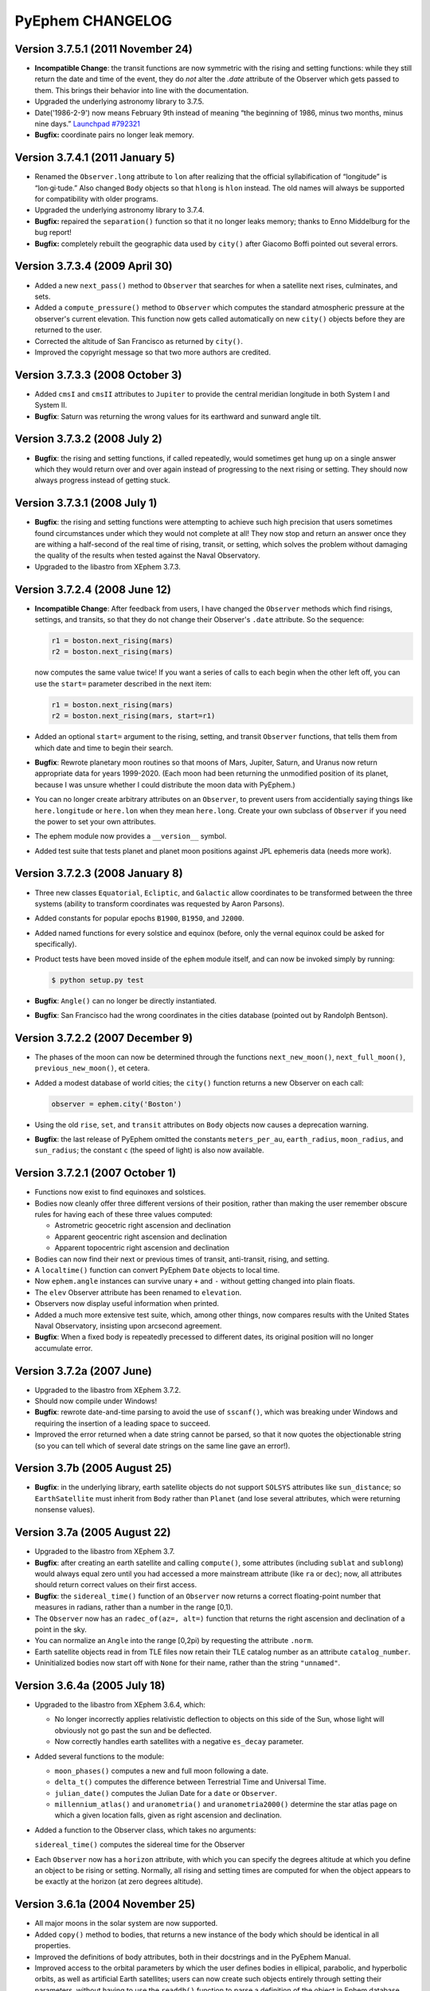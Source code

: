 PyEphem CHANGELOG
=================

Version 3.7.5.1 (2011 November 24)
----------------------------------

- **Incompatible Change**: the transit functions are now symmetric with
  the rising and setting functions: while they still return the date and
  time of the event, they do *not* alter the `.date` attribute of the
  Observer which gets passed to them.  This brings their behavior into
  line with the documentation.

- Upgraded the underlying astronomy library to 3.7.5.

- Date('1986-2-9') now means February 9th instead of meaning “the
  beginning of 1986, minus two months, minus nine days.”
  `Launchpad #792321 <http://www.python.org/>`_

- **Bugfix:** coordinate pairs no longer leak memory.

Version 3.7.4.1 (2011 January 5)
---------------------------------

- Renamed the ``Observer.long`` attribute to ``lon`` after realizing
  that the official syllabification of “longitude” is “lon·gi·tude.”
  Also changed ``Body`` objects so that ``hlong`` is ``hlon`` instead.
  The old names will always be supported for compatibility with older
  programs.

- Upgraded the underlying astronomy library to 3.7.4.

- **Bugfix:** repaired the ``separation()`` function so that it no
  longer leaks memory; thanks to Enno Middelburg for the bug report!

- **Bugfix:** completely rebuilt the geographic data used by ``city()``
  after Giacomo Boffi pointed out several errors.

Version 3.7.3.4 (2009 April 30)
-------------------------------

- Added a new ``next_pass()`` method to ``Observer`` that searches for
  when a satellite next rises, culminates, and sets.

- Added a ``compute_pressure()`` method to ``Observer`` which computes
  the standard atmospheric pressure at the observer's current elevation.
  This function now gets called automatically on new ``city()`` objects
  before they are returned to the user.

- Corrected the altitude of San Francisco as returned by ``city()``.

- Improved the copyright message so that two more authors are credited.

Version 3.7.3.3 (2008 October 3)
--------------------------------

- Added ``cmsI`` and ``cmsII`` attributes to ``Jupiter`` to provide the
  central meridian longitude in both System I and System II.

- **Bugfix**: Saturn was returning the wrong values for its earthward
  and sunward angle tilt.

Version 3.7.3.2 (2008 July 2)
-----------------------------

- **Bugfix**: the rising and setting functions, if called repeatedly,
  would sometimes get hung up on a single answer which they would return
  over and over again instead of progressing to the next rising or
  setting.  They should now always progress instead of getting stuck.

Version 3.7.3.1 (2008 July 1)
-----------------------------

- **Bugfix**: the rising and setting functions were attempting to
  achieve such high precision that users sometimes found circumstances
  under which they would not complete at all!  They now stop and return
  an answer once they are withing a half-second of the real time of
  rising, transit, or setting, which solves the problem without damaging
  the quality of the results when tested against the Naval Observatory.

- Upgraded to the libastro from XEphem 3.7.3.

Version 3.7.2.4 (2008 June 12)
------------------------------

- **Incompatible Change**: After feedback from users, I have changed
  the ``Observer`` methods which find risings, settings, and transits,
  so that they do not change their Observer's ``.date`` attribute.  So
  the sequence:

  .. code-block:: python

     r1 = boston.next_rising(mars)
     r2 = boston.next_rising(mars)

  now computes the same value twice!  If you want a series of calls to
  each begin when the other left off, you can use the ``start=``
  parameter described in the next item:

  .. code-block:: python

     r1 = boston.next_rising(mars)
     r2 = boston.next_rising(mars, start=r1)

- Added an optional ``start=`` argument to the rising, setting, and
  transit ``Observer`` functions, that tells them from which date and
  time to begin their search.

- **Bugfix**: Rewrote planetary moon routines so that moons of Mars,
  Jupiter, Saturn, and Uranus now return appropriate data for years
  1999-2020.  (Each moon had been returning the unmodified position of
  its planet, because I was unsure whether I could distribute the moon
  data with PyEphem.)

- You can no longer create arbitrary attributes on an ``Observer``, to
  prevent users from accidentially saying things like
  ``here.longitude`` or ``here.lon`` when they mean ``here.long``.
  Create your own subclass of ``Observer`` if you need the power to
  set your own attributes.

- The ephem module now provides a ``__version__`` symbol.

- Added test suite that tests planet and planet moon positions
  against JPL ephemeris data (needs more work).

Version 3.7.2.3 (2008 January 8)
--------------------------------

- Three new classes ``Equatorial``, ``Ecliptic``, and ``Galactic``
  allow coordinates to be transformed between the three systems
  (ability to transform coordinates was requested by Aaron Parsons).

- Added constants for popular epochs ``B1900``, ``B1950``, and
  ``J2000``.

- Added named functions for every solstice and equinox (before, only
  the vernal equinox could be asked for specifically).

- Product tests have been moved inside of the ``ephem`` module itself,
  and can now be invoked simply by running:

  .. code-block:: bash

     $ python setup.py test

- **Bugfix**: ``Angle()`` can no longer be directly instantiated.

- **Bugfix**: San Francisco had the wrong coordinates in the cities
  database (pointed out by Randolph Bentson).

Version 3.7.2.2 (2007 December 9)
---------------------------------

- The phases of the moon can now be determined through the functions
  ``next_new_moon()``, ``next_full_moon()``, ``previous_new_moon()``,
  et cetera.

- Added a modest database of world cities; the ``city()`` function
  returns a new Observer on each call:

  .. code-block:: python

     observer = ephem.city('Boston')

- Using the old ``rise``, ``set``, and ``transit`` attributes on
  ``Body`` objects now causes a deprecation warning.

- **Bugfix**: the last release of PyEphem omitted the constants
  ``meters_per_au``, ``earth_radius``, ``moon_radius``, and
  ``sun_radius``; the constant ``c`` (the speed of light) is also now
  available.

Version 3.7.2.1 (2007 October 1)
--------------------------------

- Functions now exist to find equinoxes and solstices.

- Bodies now cleanly offer three different versions of their
  position, rather than making the user remember obscure rules for
  having each of these three values computed:

  * Astrometric geocetric right ascension and declination
  * Apparent geocentric right ascension and declination
  * Apparent topocentric right ascension and declination

- Bodies can now find their next or previous times of transit,
  anti-transit, rising, and setting.

- A ``localtime()`` function can convert PyEphem ``Date`` objects to
  local time.

- Now ``ephem.angle`` instances can survive unary ``+`` and ``-``
  without getting changed into plain floats.

- The ``elev`` Observer attribute has been renamed to ``elevation``.

- Observers now display useful information when printed.

- Added a much more extensive test suite, which, among other things,
  now compares results with the United States Naval Observatory,
  insisting upon arcsecond agreement.

- **Bugfix**: When a fixed body is repeatedly precessed to different
  dates, its original position will no longer accumulate error.

Version 3.7.2a (2007 June)
--------------------------

- Upgraded to the libastro from XEphem 3.7.2.

- Should now compile under Windows!

- **Bugfix**: rewrote date-and-time parsing to avoid the use of
  ``sscanf()``, which was breaking under Windows and requiring the
  insertion of a leading space to succeed.

- Improved the error returned when a date string cannot be parsed,
  so that it now quotes the objectionable string (so you can tell
  which of several date strings on the same line gave an error!).

Version 3.7b  (2005 August 25)
------------------------------

- **Bugfix**: in the underlying library, earth satellite objects do
  not support ``SOLSYS`` attributes like ``sun_distance``; so
  ``EarthSatellite`` must inherit from ``Body`` rather than ``Planet``
  (and lose several attributes, which were returning nonsense values).

Version 3.7a  (2005 August 22)
------------------------------

- Upgraded to the libastro from XEphem 3.7.

- **Bugfix**: after creating an earth satellite and calling
  ``compute()``, some attributes (including ``sublat`` and
  ``sublong``) would always equal zero until you had accessed a more
  mainstream attribute (like ``ra`` or ``dec``); now, all attributes
  should return correct values on their first access.

- **Bugfix**: the ``sidereal_time()`` function of an ``Observer`` now
  returns a correct floating-point number that measures in radians,
  rather than a number in the range [0,1).

- The ``Observer`` now has an ``radec_of(az=, alt=)`` function that
  returns the right ascension and declination of a point in the sky.

- You can normalize an ``Angle`` into the range [0,2pi) by requesting
  the attribute ``.norm``.

- Earth satellite objects read in from TLE files now retain their
  TLE catalog number as an attribute ``catalog_number``.

- Uninitialized bodies now start off with ``None`` for their name,
  rather than the string ``"unnamed"``.

Version 3.6.4a  (2005 July 18)
------------------------------

- Upgraded to the libastro from XEphem 3.6.4, which:

  * No longer incorrectly applies relativistic deflection to
    objects on this side of the Sun, whose light will obviously not
    go past the sun and be deflected.

  * Now correctly handles earth satellites with a negative
    ``es_decay`` parameter.

- Added several functions to the module:

  * ``moon_phases()`` computes a new and full moon following a date.

  * ``delta_t()`` computes the difference between Terrestrial Time and
    Universal Time.

  * ``julian_date()`` computes the Julian Date for a ``date`` or
    ``Observer``.

  * ``millennium_atlas()`` and
    ``uranometria()`` and
    ``uranometria2000()`` determine the star atlas page on which a
    given location falls, given as right ascension and declination.

- Added a function to the Observer class, which takes no arguments:

  ``sidereal_time()`` computes the sidereal time for the Observer

- Each ``Observer`` now has a ``horizon`` attribute, with which you
  can specify the degrees altitude at which you define an object to be
  rising or setting.  Normally, all rising and setting times are
  computed for when the object appears to be exactly at the horizon
  (at zero degrees altitude).

Version 3.6.1a  (2004 November 25)
----------------------------------

- All major moons in the solar system are now supported.

- Added ``copy()`` method to bodies, that returns a new instance of
  the body which should be identical in all properties.

- Improved the definitions of body attributes, both in their
  docstrings and in the PyEphem Manual.

- Improved access to the orbital parameters by which the user
  defines bodies in ellipical, parabolic, and hyperbolic orbits, as
  well as artificial Earth satellites; users can now create such
  objects entirely through setting their parameters, without having
  to use the ``readdb()`` function to parse a definition of the object
  in Ephem database format.

- Source distribution now includes test suites, one of which
  actually checks to see whether your version of PyEphem produces
  the same output as the examples from the PyEphem Manual (two of
  which will fail).

- Following the same adjustment in the XEphem application, PyEphem
  now uses a default atmospheric pressure of 1010 millibar, rather
  than the old value of 1013, when computing the altitude of a body
  near the horizon.

- The ``constellation()`` function now correctly forces the
  computation of a body's ``ra`` and ``dec`` before determining the
  constellation in which the body lies.

- Code should produce cleaner compiles on many platforms.
